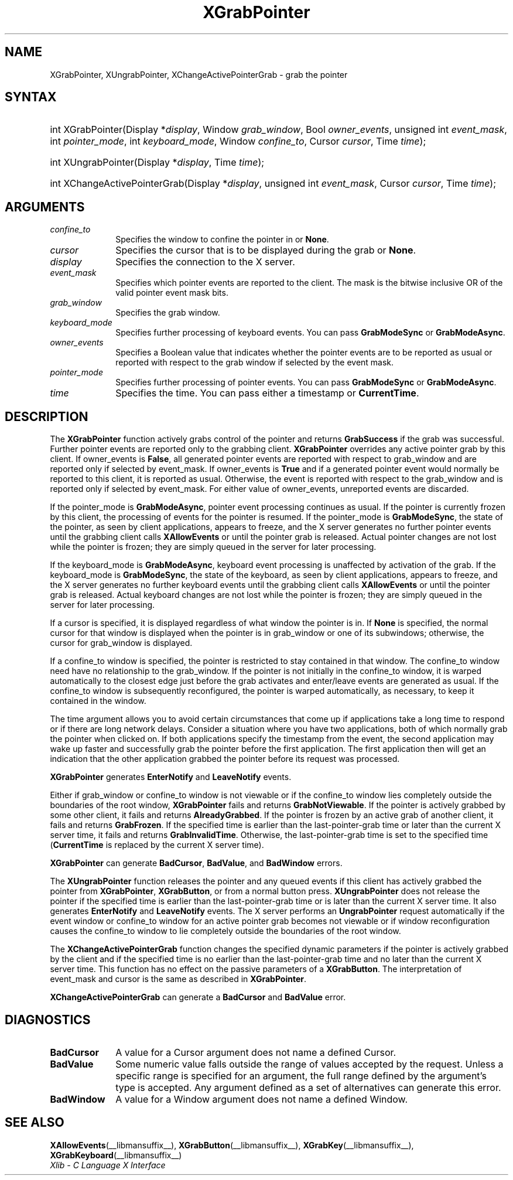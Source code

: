 .\" Copyright \(co 1985, 1986, 1987, 1988, 1989, 1990, 1991, 1994, 1996 X Consortium
.\"
.\" Permission is hereby granted, free of charge, to any person obtaining
.\" a copy of this software and associated documentation files (the
.\" "Software"), to deal in the Software without restriction, including
.\" without limitation the rights to use, copy, modify, merge, publish,
.\" distribute, sublicense, and/or sell copies of the Software, and to
.\" permit persons to whom the Software is furnished to do so, subject to
.\" the following conditions:
.\"
.\" The above copyright notice and this permission notice shall be included
.\" in all copies or substantial portions of the Software.
.\"
.\" THE SOFTWARE IS PROVIDED "AS IS", WITHOUT WARRANTY OF ANY KIND, EXPRESS
.\" OR IMPLIED, INCLUDING BUT NOT LIMITED TO THE WARRANTIES OF
.\" MERCHANTABILITY, FITNESS FOR A PARTICULAR PURPOSE AND NONINFRINGEMENT.
.\" IN NO EVENT SHALL THE X CONSORTIUM BE LIABLE FOR ANY CLAIM, DAMAGES OR
.\" OTHER LIABILITY, WHETHER IN AN ACTION OF CONTRACT, TORT OR OTHERWISE,
.\" ARISING FROM, OUT OF OR IN CONNECTION WITH THE SOFTWARE OR THE USE OR
.\" OTHER DEALINGS IN THE SOFTWARE.
.\"
.\" Except as contained in this notice, the name of the X Consortium shall
.\" not be used in advertising or otherwise to promote the sale, use or
.\" other dealings in this Software without prior written authorization
.\" from the X Consortium.
.\"
.\" Copyright \(co 1985, 1986, 1987, 1988, 1989, 1990, 1991 by
.\" Digital Equipment Corporation
.\"
.\" Portions Copyright \(co 1990, 1991 by
.\" Tektronix, Inc.
.\"
.\" Permission to use, copy, modify and distribute this documentation for
.\" any purpose and without fee is hereby granted, provided that the above
.\" copyright notice appears in all copies and that both that copyright notice
.\" and this permission notice appear in all copies, and that the names of
.\" Digital and Tektronix not be used in in advertising or publicity pertaining
.\" to this documentation without specific, written prior permission.
.\" Digital and Tektronix makes no representations about the suitability
.\" of this documentation for any purpose.
.\" It is provided "as is" without express or implied warranty.
.\"
.\"
.ds xT X Toolkit Intrinsics \- C Language Interface
.ds xW Athena X Widgets \- C Language X Toolkit Interface
.ds xL Xlib \- C Language X Interface
.ds xC Inter-Client Communication Conventions Manual
.TH XGrabPointer __libmansuffix__ __xorgversion__ "XLIB FUNCTIONS"
.SH NAME
XGrabPointer, XUngrabPointer, XChangeActivePointerGrab \- grab the pointer
.SH SYNTAX
.HP
int XGrabPointer\^(\^Display *\fIdisplay\fP\^, Window \fIgrab_window\fP\^,
Bool \fIowner_events\fP\^, unsigned int \fIevent_mask\fP\^, int
\fIpointer_mode\fP\^, int \fIkeyboard_mode\fP\^, Window \fIconfine_to\fP\^,
Cursor \fIcursor\fP\^, Time \fItime\fP\^);
.HP
int XUngrabPointer\^(\^Display *\fIdisplay\fP\^, Time \fItime\fP\^);
.HP
int XChangeActivePointerGrab\^(\^Display *\fIdisplay\fP\^, unsigned int
\fIevent_mask\fP\^, Cursor \fIcursor\fP\^, Time \fItime\fP\^);
.SH ARGUMENTS
.IP \fIconfine_to\fP 1i
Specifies the window to confine the pointer in or
.BR None .
.IP \fIcursor\fP 1i
Specifies the cursor that is to be displayed during the grab or
.BR None .
.IP \fIdisplay\fP 1i
Specifies the connection to the X server.
.IP \fIevent_mask\fP 1i
Specifies which pointer events are reported to the client.
The mask is the bitwise inclusive OR of the valid pointer event mask bits.
.IP \fIgrab_window\fP 1i
Specifies the grab window.
.IP \fIkeyboard_mode\fP 1i
Specifies further processing of keyboard events.
You can pass
.B GrabModeSync
or
.BR GrabModeAsync .
.IP \fIowner_events\fP 1i
Specifies a Boolean value that indicates whether the pointer
events are to be reported as usual or reported with respect to the grab window
if selected by the event mask.
.IP \fIpointer_mode\fP 1i
Specifies further processing of pointer events.
You can pass
.B GrabModeSync
or
.BR GrabModeAsync .
.IP \fItime\fP 1i
Specifies the time.
You can pass either a timestamp or
.BR CurrentTime .
.SH DESCRIPTION
The
.B XGrabPointer
function actively grabs control of the pointer and returns
.B GrabSuccess
if the grab was successful.
Further pointer events are reported only to the grabbing client.
.B XGrabPointer
overrides any active pointer grab by this client.
If owner_events is
.BR False ,
all generated pointer events
are reported with respect to grab_window and are reported only if
selected by event_mask.
If owner_events is
.B True
and if a generated
pointer event would normally be reported to this client,
it is reported as usual.
Otherwise, the event is reported with respect to the
grab_window and is reported only if selected by event_mask.
For either value of owner_events, unreported events are discarded.
.LP
If the pointer_mode is
.BR GrabModeAsync ,
pointer event processing continues as usual.
If the pointer is currently frozen by this client,
the processing of events for the pointer is resumed.
If the pointer_mode is
.BR GrabModeSync ,
the state of the pointer, as seen by
client applications,
appears to freeze, and the X server generates no further pointer events
until the grabbing client calls
.B XAllowEvents
or until the pointer grab is released.
Actual pointer changes are not lost while the pointer is frozen;
they are simply queued in the server for later processing.
.LP
If the keyboard_mode is
.BR GrabModeAsync ,
keyboard event processing is unaffected by activation of the grab.
If the keyboard_mode is
.BR GrabModeSync ,
the state of the keyboard, as seen by
client applications,
appears to freeze, and the X server generates no further keyboard events
until the grabbing client calls
.B XAllowEvents
or until the pointer grab is released.
Actual keyboard changes are not lost while the pointer is frozen;
they are simply queued in the server for later processing.
.LP
If a cursor is specified, it is displayed regardless of what
window the pointer is in.
If
.B None
is specified,
the normal cursor for that window is displayed
when the pointer is in grab_window or one of its subwindows;
otherwise, the cursor for grab_window is displayed.
.LP
If a confine_to window is specified,
the pointer is restricted to stay contained in that window.
The confine_to window need have no relationship to the grab_window.
If the pointer is not initially in the confine_to window,
it is warped automatically to the closest edge
just before the grab activates and enter/leave events are generated as usual.
If the confine_to window is subsequently reconfigured,
the pointer is warped automatically, as necessary,
to keep it contained in the window.
.LP
The time argument allows you to avoid certain circumstances that come up
if applications take a long time to respond or if there are long network
delays.
Consider a situation where you have two applications, both
of which normally grab the pointer when clicked on.
If both applications specify the timestamp from the event,
the second application may wake up faster and successfully grab the pointer
before the first application.
The first application then will get an indication that the other application
grabbed the pointer before its request was processed.
.LP
.B XGrabPointer
generates
.B EnterNotify
and
.B LeaveNotify
events.
.LP
Either if grab_window or confine_to window is not viewable
or if the confine_to window lies completely outside the boundaries of the root
window,
.B XGrabPointer
fails and returns
.BR GrabNotViewable .
If the pointer is actively grabbed by some other client,
it fails and returns
.BR AlreadyGrabbed .
If the pointer is frozen by an active grab of another client,
it fails and returns
.BR GrabFrozen .
If the specified time is earlier than the last-pointer-grab time or later
than the current X server time, it fails and returns
.BR GrabInvalidTime .
Otherwise, the last-pointer-grab time is set to the specified time
.RB ( CurrentTime
is replaced by the current X server time).
.LP
.B XGrabPointer
can generate
.BR BadCursor ,
.BR BadValue ,
and
.B BadWindow
errors.
.LP
The
.B XUngrabPointer
function releases the pointer and any queued events
if this client has actively grabbed the pointer from
.BR XGrabPointer ,
.BR XGrabButton ,
or from a normal button press.
.B XUngrabPointer
does not release the pointer if the specified
time is earlier than the last-pointer-grab time or is later than the
current X server time.
It also generates
.B EnterNotify
and
.B LeaveNotify
events.
The X server performs an
.B UngrabPointer
request automatically if the event window or confine_to window
for an active pointer grab becomes not viewable
or if window reconfiguration causes the confine_to window to lie completely
outside the boundaries of the root window.
.LP
The
.B XChangeActivePointerGrab
function changes the specified dynamic parameters if the pointer is actively
grabbed by the client and if the specified time is no earlier than the
last-pointer-grab time and no later than the current X server time.
This function has no effect on the passive parameters of a
.BR XGrabButton .
The interpretation of event_mask and cursor is the same as described in
.BR XGrabPointer .
.LP
.B XChangeActivePointerGrab
can generate a
.B BadCursor
and
.B BadValue
error.
.SH DIAGNOSTICS
.TP 1i
.B BadCursor
A value for a Cursor argument does not name a defined Cursor.
.TP 1i
.B BadValue
Some numeric value falls outside the range of values accepted by the request.
Unless a specific range is specified for an argument, the full range defined
by the argument's type is accepted.
Any argument defined as a set of
alternatives can generate this error.
.TP 1i
.B BadWindow
A value for a Window argument does not name a defined Window.
.SH "SEE ALSO"
.BR XAllowEvents (__libmansuffix__),
.BR XGrabButton (__libmansuffix__),
.BR XGrabKey (__libmansuffix__),
.BR XGrabKeyboard (__libmansuffix__)
.br
\fI\*(xL\fP
